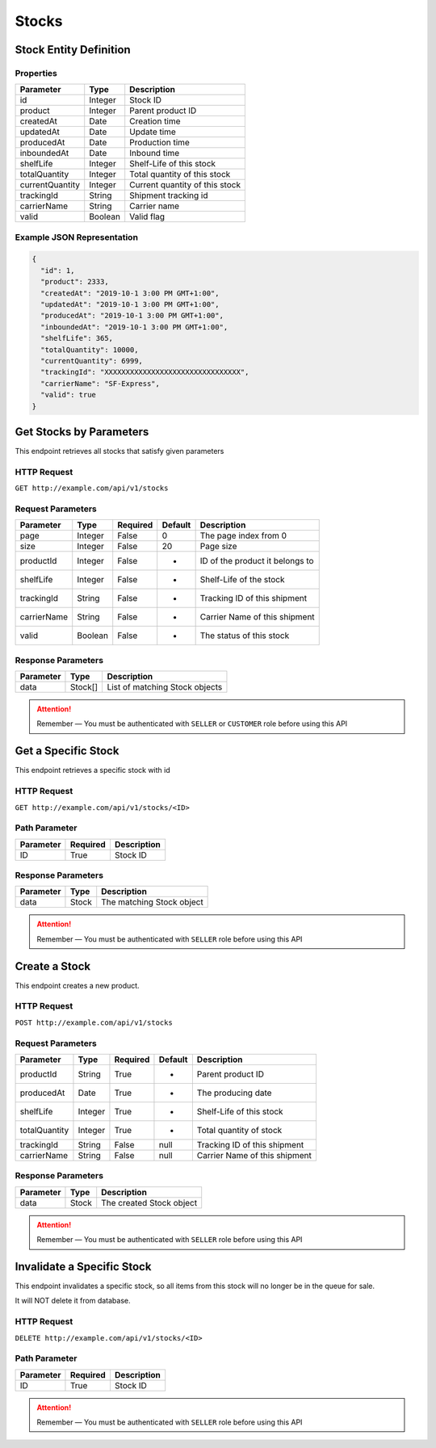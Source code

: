 Stocks
******

Stock Entity Definition
=======================

Properties
----------

==================  ========  ==============================
Parameter           Type      Description
==================  ========  ==============================
id                  Integer   Stock ID
product             Integer   Parent product ID
createdAt           Date      Creation time
updatedAt           Date      Update time
producedAt          Date      Production time
inboundedAt         Date      Inbound time
shelfLife           Integer   Shelf-Life of this stock
totalQuantity       Integer   Total quantity of this stock
currentQuantity     Integer   Current quantity of this stock
trackingId          String    Shipment tracking id
carrierName         String    Carrier name
valid               Boolean   Valid flag
==================  ========  ==============================

Example JSON Representation
---------------------------

.. code:: json

   {
     "id": 1,
     "product": 2333,
     "createdAt": "2019-10-1 3:00 PM GMT+1:00",
     "updatedAt": "2019-10-1 3:00 PM GMT+1:00",
     "producedAt": "2019-10-1 3:00 PM GMT+1:00",
     "inboundedAt": "2019-10-1 3:00 PM GMT+1:00",
     "shelfLife": 365,
     "totalQuantity": 10000,
     "currentQuantity": 6999,
     "trackingId": "XXXXXXXXXXXXXXXXXXXXXXXXXXXXXXXX",
     "carrierName": "SF-Express",
     "valid": true
   }

Get Stocks by Parameters
========================

This endpoint retrieves all stocks that satisfy given parameters

HTTP Request
------------

``GET http://example.com/api/v1/stocks``

Request Parameters
------------------

=========== ======= ======== ======= ===============================
Parameter   Type    Required Default Description
=========== ======= ======== ======= ===============================
page        Integer False    0       The page index from 0
size        Integer False    20      Page size
productId   Integer False    -       ID of the product it belongs to
shelfLife   Integer False    -       Shelf-Life of the stock
trackingId  String  False    -       Tracking ID of this shipment
carrierName String  False    -       Carrier Name of this shipment
valid       Boolean False    -       The status of this stock
=========== ======= ======== ======= ===============================

Response Parameters
-------------------
=========== ========= ===================================
Parameter   Type      Description
=========== ========= ===================================
data        Stock[]   List of matching Stock objects
=========== ========= ===================================

.. Attention::
   Remember — You must be authenticated with ``SELLER`` or ``CUSTOMER`` role before using this API

Get a Specific Stock
====================

This endpoint retrieves a specific stock with id

HTTP Request
------------

``GET http://example.com/api/v1/stocks/<ID>``

Path Parameter
--------------

========= ======== ===========
Parameter Required Description
========= ======== ===========
ID        True     Stock ID
========= ======== ===========

Response Parameters
-------------------
=========== ========= ===================================
Parameter   Type      Description
=========== ========= ===================================
data        Stock     The matching Stock object
=========== ========= ===================================

.. Attention::
   Remember — You must be authenticated with ``SELLER`` role before using this API

Create a Stock
==============

This endpoint creates a new product.

HTTP Request
------------

``POST http://example.com/api/v1/stocks``

Request Parameters
------------------

============= ======= ======== ======= ===============================
Parameter     Type    Required Default Description
============= ======= ======== ======= ===============================
productId     String  True     -       Parent product ID
producedAt    Date    True     -       The producing date
shelfLife     Integer True     -       Shelf-Life of this stock
totalQuantity Integer True     -       Total quantity of stock
trackingId    String  False    null    Tracking ID of this shipment
carrierName   String  False    null    Carrier Name of this shipment
============= ======= ======== ======= ===============================

Response Parameters
-------------------
=========== ========= ===================================
Parameter   Type      Description
=========== ========= ===================================
data        Stock     The created Stock object
=========== ========= ===================================

.. Attention::
   Remember — You must be authenticated with ``SELLER`` role before using this API

Invalidate a Specific Stock
===========================

This endpoint invalidates a specific stock, so all items from this stock
will no longer be in the queue for sale.

It will NOT delete it from database.

HTTP Request
------------

``DELETE http://example.com/api/v1/stocks/<ID>``

Path Parameter
--------------

========= ======== ===========
Parameter Required Description
========= ======== ===========
ID        True     Stock ID
========= ======== ===========

.. Attention::
   Remember — You must be authenticated with ``SELLER`` role before using this API
